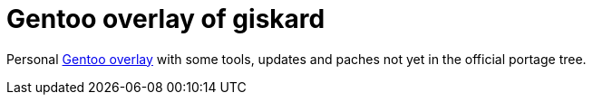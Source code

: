 = Gentoo overlay of giskard

Personal https://wiki.gentoo.org/wiki/Ebuild_repository[Gentoo overlay] with
some tools, updates and paches not yet in the official portage tree.
